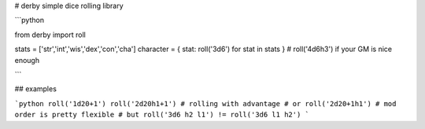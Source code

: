 # derby
simple dice rolling library

```python

from derby import roll

stats = ['str','int','wis','dex','con','cha']
character = { stat: roll('3d6') for stat in stats } # roll('4d6h3') if your GM is nice enough

```

## examples

```python
roll('1d20+1')
roll('2d20h1+1') # rolling with advantage
# or
roll('2d20+1h1') # mod order is pretty flexible
# but
roll('3d6 h2 l1') != roll('3d6 l1 h2')
```

